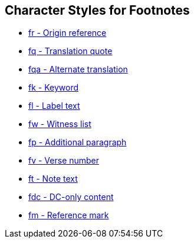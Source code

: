 == Character Styles for Footnotes

// tag::xrefs-only[]
* xref:char:notes/footnote/fr.adoc[fr - Origin reference]
* xref:char:notes/footnote/fq.adoc[fq - Translation quote]
* xref:char:notes/footnote/fq.adoc[fqa - Alternate translation]
* xref:char:notes/footnote/fk.adoc[fk - Keyword]
* xref:char:notes/footnote/fl.adoc[fl - Label text]
* xref:char:notes/footnote/fw.adoc[fw - Witness list]
* xref:char:notes/footnote/fp.adoc[fp - Additional paragraph]
* xref:char:notes/footnote/fv.adoc[fv - Verse number]
* xref:char:notes/footnote/ft.adoc[ft - Note text]
* xref:char:notes/footnote/fdc.adoc[fdc - DC-only content]
* xref:char:notes/footnote/fm.adoc[fm - Reference mark]
// end::xrefs-only[]